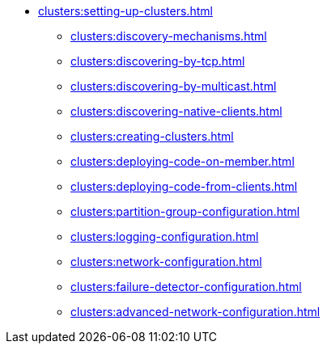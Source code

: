 * xref:clusters:setting-up-clusters.adoc[]
** xref:clusters:discovery-mechanisms.adoc[]
** xref:clusters:discovering-by-tcp.adoc[]
** xref:clusters:discovering-by-multicast.adoc[]
** xref:clusters:discovering-native-clients.adoc[]
** xref:clusters:creating-clusters.adoc[]
** xref:clusters:deploying-code-on-member.adoc[]
** xref:clusters:deploying-code-from-clients.adoc[]
** xref:clusters:partition-group-configuration.adoc[]
** xref:clusters:logging-configuration.adoc[]
** xref:clusters:network-configuration.adoc[]
** xref:clusters:failure-detector-configuration.adoc[]
** xref:clusters:advanced-network-configuration.adoc[]